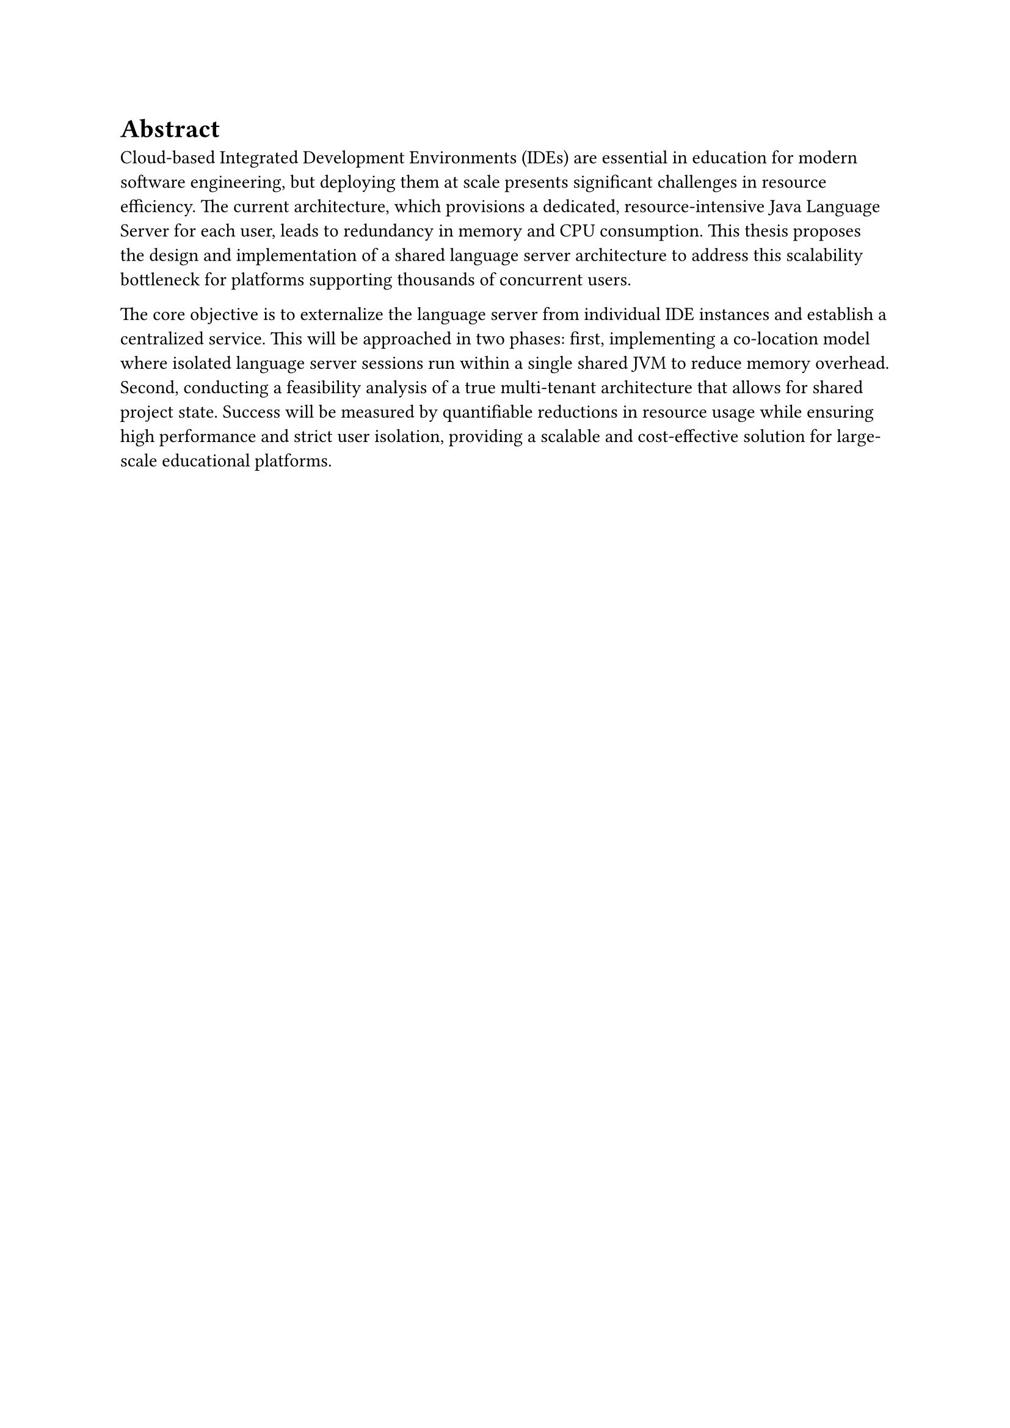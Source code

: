 = Abstract
Cloud-based Integrated Development Environments (IDEs) are essential in education for modern software engineering, but deploying them at scale presents significant challenges in resource efficiency. The current architecture, which provisions a dedicated, resource-intensive Java Language Server for each user, leads to redundancy in memory and CPU consumption. This thesis proposes the design and implementation of a shared language server architecture to address this scalability bottleneck for platforms supporting thousands of concurrent users.

The core objective is to externalize the language server from individual IDE instances and establish a centralized service. This will be approached in two phases: first, implementing a co-location model where isolated language server sessions run within a single shared JVM to reduce memory overhead. Second, conducting a feasibility analysis of a true multi-tenant architecture that allows for shared project state. Success will be measured by quantifiable reductions in resource usage while ensuring high performance and strict user isolation, providing a scalable and cost-effective solution for large-scale educational platforms.